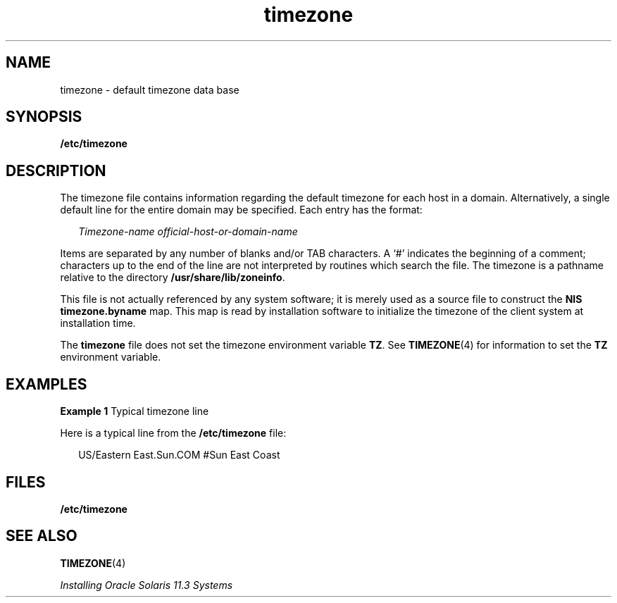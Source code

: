 '\" te
.\"  Copyright (c) 2003, 2011, Oracle and/or its affiliates. All rights reserved.
.TH timezone 4 "6 Apr 2011" "SunOS 5.11" "File Formats"
.SH NAME
timezone \- default timezone data base
.SH SYNOPSIS
.LP
.nf
\fB/etc/timezone\fR
.fi

.SH DESCRIPTION
.sp
.LP
The timezone file contains information regarding the default timezone for each host in a domain. Alternatively, a single default line for the entire domain  may be specified. Each entry has the format:
.sp
.in +2
.nf
\fITimezone-name    official-host-or-domain-name\fR
.fi
.in -2

.sp
.LP
Items are separated by any number of blanks and/or TAB characters. A `#' indicates the beginning of a comment; characters up to the end of the line are not interpreted by routines which search the file. The timezone is a pathname relative to the directory \fB/usr/share/lib/zoneinfo\fR.
.sp
.LP
This file is not actually referenced by any system software; it is merely used as a source file to construct the \fBNIS\fR \fBtimezone.byname\fR map. This map is read by installation software to initialize the timezone of the client system at installation time.
.sp
.LP
The \fBtimezone\fR file does not set the timezone environment variable \fBTZ\fR. See \fBTIMEZONE\fR(4) for information to set the \fBTZ\fR environment variable.
.SH EXAMPLES
.LP
\fBExample 1 \fRTypical timezone line
.sp
.LP
Here is a typical line from the \fB/etc/timezone\fR file:

.sp
.in +2
.nf
US/Eastern          East.Sun.COM #Sun East Coast
.fi
.in -2
.sp

.SH FILES
.sp
.LP
\fB/etc/timezone\fR
.SH SEE ALSO
.sp
.LP
\fBTIMEZONE\fR(4)
.sp
.LP
\fIInstalling Oracle Solaris 11.3 Systems\fR
